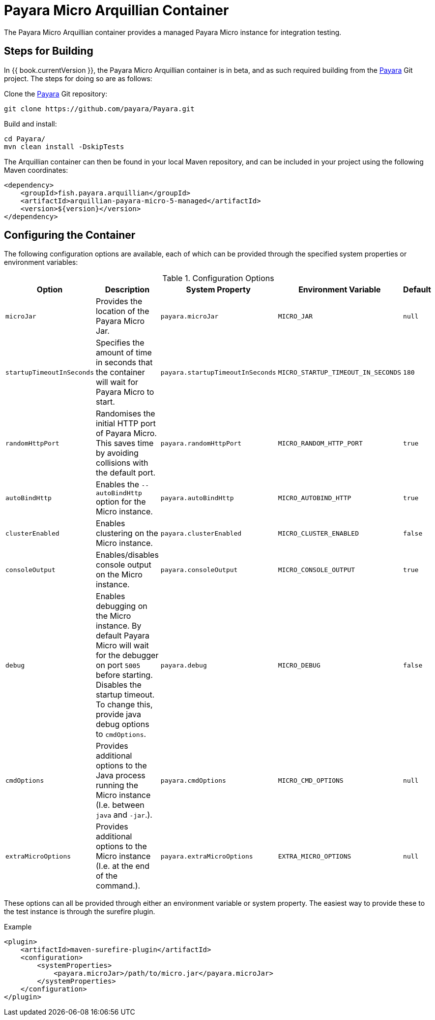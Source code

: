 = Payara Micro Arquillian Container

The Payara Micro Arquillian container provides a managed Payara Micro
instance for integration testing.

== Steps for Building

In {{ book.currentVersion }}, the Payara Micro Arquillian container is in beta,
and as such required building from the link:https://github.com/payara/Payara[Payara]
Git project. The steps for doing so are as follows:

Clone the link:https://github.com/payara/Payara[Payara] Git repository:

----
git clone https://github.com/payara/Payara.git
----

Build and install:

----
cd Payara/
mvn clean install -DskipTests
----

The Arquillian container can then be found in your local Maven repository,
and can be included in your project using the following Maven coordinates:

[source,XML]
----
<dependency>
    <groupId>fish.payara.arquillian</groupId>
    <artifactId>arquillian-payara-micro-5-managed</artifactId>
    <version>${version}</version>
</dependency>
----

== Configuring the Container

The following configuration options are available, each of which can be provided
through the specified system properties or environment variables:

[cols="1,3,2,2,1"]
.Configuration Options
|===
| Option | Description | System Property | Environment Variable | Default

| `microJar`
| Provides the location of the Payara Micro Jar.
| `payara.microJar`
| `MICRO_JAR`
| `null`

| `startupTimeoutInSeconds`
| Specifies the amount of time in seconds that the
container will wait for Payara Micro to start.
| `payara.startupTimeoutInSeconds`
| `MICRO_STARTUP_TIMEOUT_IN_SECONDS`
| `180`

| `randomHttpPort`
| Randomises the initial HTTP port of Payara Micro.
This saves time by avoiding collisions with the default port.
| `payara.randomHttpPort`
| `MICRO_RANDOM_HTTP_PORT`
| `true`

| `autoBindHttp`
| Enables the `--autoBindHttp` option for the Micro instance.
| `payara.autoBindHttp`
| `MICRO_AUTOBIND_HTTP`
| `true`

| `clusterEnabled`
| Enables clustering on the Micro instance.
| `payara.clusterEnabled`
| `MICRO_CLUSTER_ENABLED`
| `false`

| `consoleOutput`
| Enables/disables console output on the Micro instance.
| `payara.consoleOutput`
| `MICRO_CONSOLE_OUTPUT`
| `true`

| `debug`
| Enables debugging on the Micro instance. By default Payara Micro will
wait for the debugger on port `5005` before starting.
Disables the startup timeout.
To change this, provide java debug options to `cmdOptions`.
| `payara.debug`
| `MICRO_DEBUG`
| `false`

| `cmdOptions`
| Provides additional options to the Java process running the Micro instance (I.e. between `java` and `-jar`.).
| `payara.cmdOptions`
| `MICRO_CMD_OPTIONS`
| `null`

| `extraMicroOptions`
| Provides additional options to the Micro instance (I.e. at the end of the command.).
| `payara.extraMicroOptions`
| `EXTRA_MICRO_OPTIONS`
| `null`
|===

These options can all be provided through either an environment variable or system property.
The easiest way to provide these to the test instance is through the surefire plugin.

[source,XML]
.Example
----
<plugin>
    <artifactId>maven-surefire-plugin</artifactId>
    <configuration>
        <systemProperties>
            <payara.microJar>/path/to/micro.jar</payara.microJar>
        </systemProperties>
    </configuration>
</plugin>
----